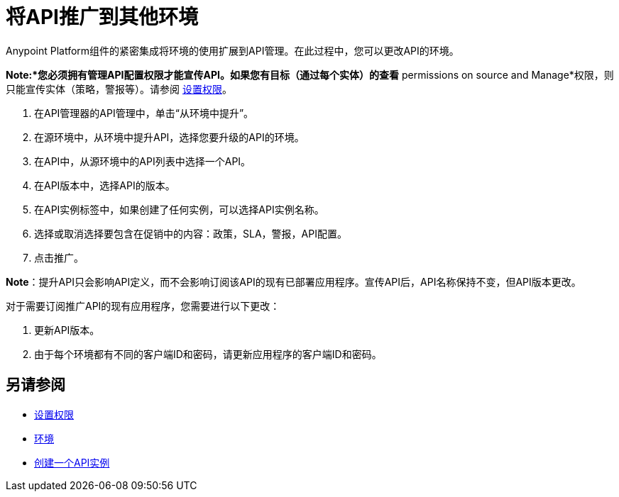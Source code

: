 = 将API推广到其他环境

Anypoint Platform组件的紧密集成将环境的使用扩展到API管理。在此过程中，您可以更改API的环境。

*Note:*您必须拥有管理API配置权限才能宣传API。如果您有目标（通过每个实体）的查看* permissions on source and Manage*权限，则只能宣传实体（策略，警报等）。请参阅 link:/api-manager/v/2.x/environment-permission-task[设置权限]。

. 在API管理器的API管理中，单击“从环境中提升”。
+
. 在源环境中，从环境中提升API，选择您要升级的API的环境。
. 在API中，从源环境中的API列表中选择一个API。
. 在API版本中，选择API的版本。
. 在API实例标签中，如果创建了任何实例，可以选择API实例名称。
. 选择或取消选择要包含在促销中的内容：政策，SLA，警报，API配置。
. 点击推广。


*Note*：提升API只会影响API定义，而不会影响订阅该API的现有已部署应用程序。宣传API后，API名称保持不变，但API版本更改。

对于需要订阅推广API的现有应用程序，您需要进行以下更改：

. 更新API版本。
. 由于每个环境都有不同的客户端ID和密码，请更新应用程序的客户端ID和密码。


== 另请参阅

*  link:/api-manager/v/2.x/environment-permission-task[设置权限]
*  link:/access-management/environments[环境]
*  link:/api-manager/v/2.x/create-instance-task[创建一个API实例]


